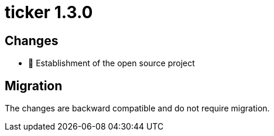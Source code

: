 = ticker 1.3.0 [[ticker_1_3_0]]

== Changes

* 🚀 Establishment of the open source project

== Migration

The changes are backward compatible and do not require migration.
